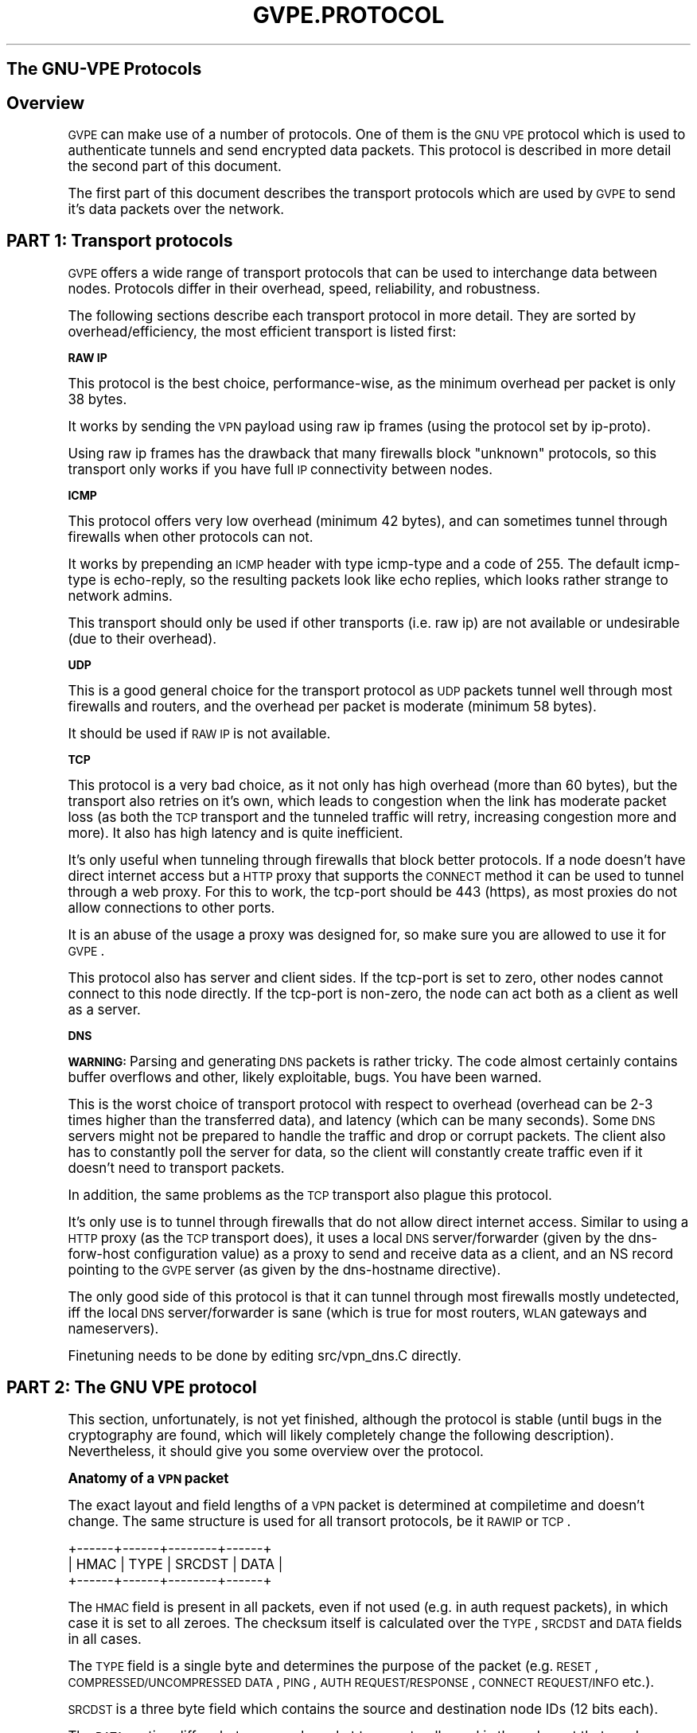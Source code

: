 .\" Automatically generated by Pod::Man v1.37, Pod::Parser v1.32
.\"
.\" Standard preamble:
.\" ========================================================================
.de Sh \" Subsection heading
.br
.if t .Sp
.ne 5
.PP
\fB\\$1\fR
.PP
..
.de Sp \" Vertical space (when we can't use .PP)
.if t .sp .5v
.if n .sp
..
.de Vb \" Begin verbatim text
.ft CW
.nf
.ne \\$1
..
.de Ve \" End verbatim text
.ft R
.fi
..
.\" Set up some character translations and predefined strings.  \*(-- will
.\" give an unbreakable dash, \*(PI will give pi, \*(L" will give a left
.\" double quote, and \*(R" will give a right double quote.  \*(C+ will
.\" give a nicer C++.  Capital omega is used to do unbreakable dashes and
.\" therefore won't be available.  \*(C` and \*(C' expand to `' in nroff,
.\" nothing in troff, for use with C<>.
.tr \(*W-
.ds C+ C\v'-.1v'\h'-1p'\s-2+\h'-1p'+\s0\v'.1v'\h'-1p'
.ie n \{\
.    ds -- \(*W-
.    ds PI pi
.    if (\n(.H=4u)&(1m=24u) .ds -- \(*W\h'-12u'\(*W\h'-12u'-\" diablo 10 pitch
.    if (\n(.H=4u)&(1m=20u) .ds -- \(*W\h'-12u'\(*W\h'-8u'-\"  diablo 12 pitch
.    ds L" ""
.    ds R" ""
.    ds C` 
.    ds C' 
'br\}
.el\{\
.    ds -- \|\(em\|
.    ds PI \(*p
.    ds L" ``
.    ds R" ''
'br\}
.\"
.\" If the F register is turned on, we'll generate index entries on stderr for
.\" titles (.TH), headers (.SH), subsections (.Sh), items (.Ip), and index
.\" entries marked with X<> in POD.  Of course, you'll have to process the
.\" output yourself in some meaningful fashion.
.if \nF \{\
.    de IX
.    tm Index:\\$1\t\\n%\t"\\$2"
..
.    nr % 0
.    rr F
.\}
.\"
.\" For nroff, turn off justification.  Always turn off hyphenation; it makes
.\" way too many mistakes in technical documents.
.hy 0
.if n .na
.\"
.\" Accent mark definitions (@(#)ms.acc 1.5 88/02/08 SMI; from UCB 4.2).
.\" Fear.  Run.  Save yourself.  No user-serviceable parts.
.    \" fudge factors for nroff and troff
.if n \{\
.    ds #H 0
.    ds #V .8m
.    ds #F .3m
.    ds #[ \f1
.    ds #] \fP
.\}
.if t \{\
.    ds #H ((1u-(\\\\n(.fu%2u))*.13m)
.    ds #V .6m
.    ds #F 0
.    ds #[ \&
.    ds #] \&
.\}
.    \" simple accents for nroff and troff
.if n \{\
.    ds ' \&
.    ds ` \&
.    ds ^ \&
.    ds , \&
.    ds ~ ~
.    ds /
.\}
.if t \{\
.    ds ' \\k:\h'-(\\n(.wu*8/10-\*(#H)'\'\h"|\\n:u"
.    ds ` \\k:\h'-(\\n(.wu*8/10-\*(#H)'\`\h'|\\n:u'
.    ds ^ \\k:\h'-(\\n(.wu*10/11-\*(#H)'^\h'|\\n:u'
.    ds , \\k:\h'-(\\n(.wu*8/10)',\h'|\\n:u'
.    ds ~ \\k:\h'-(\\n(.wu-\*(#H-.1m)'~\h'|\\n:u'
.    ds / \\k:\h'-(\\n(.wu*8/10-\*(#H)'\z\(sl\h'|\\n:u'
.\}
.    \" troff and (daisy-wheel) nroff accents
.ds : \\k:\h'-(\\n(.wu*8/10-\*(#H+.1m+\*(#F)'\v'-\*(#V'\z.\h'.2m+\*(#F'.\h'|\\n:u'\v'\*(#V'
.ds 8 \h'\*(#H'\(*b\h'-\*(#H'
.ds o \\k:\h'-(\\n(.wu+\w'\(de'u-\*(#H)/2u'\v'-.3n'\*(#[\z\(de\v'.3n'\h'|\\n:u'\*(#]
.ds d- \h'\*(#H'\(pd\h'-\w'~'u'\v'-.25m'\f2\(hy\fP\v'.25m'\h'-\*(#H'
.ds D- D\\k:\h'-\w'D'u'\v'-.11m'\z\(hy\v'.11m'\h'|\\n:u'
.ds th \*(#[\v'.3m'\s+1I\s-1\v'-.3m'\h'-(\w'I'u*2/3)'\s-1o\s+1\*(#]
.ds Th \*(#[\s+2I\s-2\h'-\w'I'u*3/5'\v'-.3m'o\v'.3m'\*(#]
.ds ae a\h'-(\w'a'u*4/10)'e
.ds Ae A\h'-(\w'A'u*4/10)'E
.    \" corrections for vroff
.if v .ds ~ \\k:\h'-(\\n(.wu*9/10-\*(#H)'\s-2\u~\d\s+2\h'|\\n:u'
.if v .ds ^ \\k:\h'-(\\n(.wu*10/11-\*(#H)'\v'-.4m'^\v'.4m'\h'|\\n:u'
.    \" for low resolution devices (crt and lpr)
.if \n(.H>23 .if \n(.V>19 \
\{\
.    ds : e
.    ds 8 ss
.    ds o a
.    ds d- d\h'-1'\(ga
.    ds D- D\h'-1'\(hy
.    ds th \o'bp'
.    ds Th \o'LP'
.    ds ae ae
.    ds Ae AE
.\}
.rm #[ #] #H #V #F C
.\" ========================================================================
.\"
.IX Title "GVPE.PROTOCOL 7"
.TH GVPE.PROTOCOL 7 "2008-08-10" "2.2" "GNU Virtual Private Ethernet"
.SH "The GNU-VPE Protocols"
.IX Header "The GNU-VPE Protocols"
.SH "Overview"
.IX Header "Overview"
\&\s-1GVPE\s0 can make use of a number of protocols. One of them is the \s-1GNU\s0 \s-1VPE\s0
protocol which is used to authenticate tunnels and send encrypted data
packets. This protocol is described in more detail the second part of this
document.
.PP
The first part of this document describes the transport protocols which
are used by \s-1GVPE\s0 to send it's data packets over the network.
.SH "PART 1: Transport protocols"
.IX Header "PART 1: Transport protocols"
\&\s-1GVPE\s0 offers a wide range of transport protocols that can be used to
interchange data between nodes. Protocols differ in their overhead, speed,
reliability, and robustness.
.PP
The following sections describe each transport protocol in more
detail. They are sorted by overhead/efficiency, the most efficient
transport is listed first:
.Sh "\s-1RAW\s0 \s-1IP\s0"
.IX Subsection "RAW IP"
This protocol is the best choice, performance\-wise, as the minimum
overhead per packet is only 38 bytes.
.PP
It works by sending the \s-1VPN\s0 payload using raw ip frames (using the
protocol set by \f(CW\*(C`ip\-proto\*(C'\fR).
.PP
Using raw ip frames has the drawback that many firewalls block \*(L"unknown\*(R"
protocols, so this transport only works if you have full \s-1IP\s0 connectivity
between nodes.
.Sh "\s-1ICMP\s0"
.IX Subsection "ICMP"
This protocol offers very low overhead (minimum 42 bytes), and can
sometimes tunnel through firewalls when other protocols can not.
.PP
It works by prepending an \s-1ICMP\s0 header with type \f(CW\*(C`icmp\-type\*(C'\fR and a code
of \f(CW255\fR. The default \f(CW\*(C`icmp\-type\*(C'\fR is \f(CW\*(C`echo\-reply\*(C'\fR, so the resulting
packets look like echo replies, which looks rather strange to network
admins.
.PP
This transport should only be used if other transports (i.e. raw ip) are
not available or undesirable (due to their overhead).
.Sh "\s-1UDP\s0"
.IX Subsection "UDP"
This is a good general choice for the transport protocol as \s-1UDP\s0 packets
tunnel well through most firewalls and routers, and the overhead per
packet is moderate (minimum 58 bytes).
.PP
It should be used if \s-1RAW\s0 \s-1IP\s0 is not available.
.Sh "\s-1TCP\s0"
.IX Subsection "TCP"
This protocol is a very bad choice, as it not only has high overhead (more
than 60 bytes), but the transport also retries on it's own, which leads
to congestion when the link has moderate packet loss (as both the \s-1TCP\s0
transport and the tunneled traffic will retry, increasing congestion more
and more). It also has high latency and is quite inefficient.
.PP
It's only useful when tunneling through firewalls that block better
protocols. If a node doesn't have direct internet access but a \s-1HTTP\s0 proxy
that supports the \s-1CONNECT\s0 method it can be used to tunnel through a web
proxy. For this to work, the \f(CW\*(C`tcp\-port\*(C'\fR should be \f(CW443\fR (\f(CW\*(C`https\*(C'\fR), as
most proxies do not allow connections to other ports.
.PP
It is an abuse of the usage a proxy was designed for, so make sure you are
allowed to use it for \s-1GVPE\s0.
.PP
This protocol also has server and client sides. If the \f(CW\*(C`tcp\-port\*(C'\fR is
set to zero, other nodes cannot connect to this node directly. If the
\&\f(CW\*(C`tcp\-port\*(C'\fR is non\-zero, the node can act both as a client as well as a
server.
.Sh "\s-1DNS\s0"
.IX Subsection "DNS"
\&\fB\s-1WARNING:\s0\fR Parsing and generating \s-1DNS\s0 packets is rather tricky. The code
almost certainly contains buffer overflows and other, likely exploitable,
bugs. You have been warned.
.PP
This is the worst choice of transport protocol with respect to overhead
(overhead can be 2\-3 times higher than the transferred data), and latency
(which can be many seconds). Some \s-1DNS\s0 servers might not be prepared to
handle the traffic and drop or corrupt packets. The client also has to
constantly poll the server for data, so the client will constantly create
traffic even if it doesn't need to transport packets.
.PP
In addition, the same problems as the \s-1TCP\s0 transport also plague this
protocol.
.PP
It's only use is to tunnel through firewalls that do not allow direct
internet access. Similar to using a \s-1HTTP\s0 proxy (as the \s-1TCP\s0 transport
does), it uses a local \s-1DNS\s0 server/forwarder (given by the \f(CW\*(C`dns\-forw\-host\*(C'\fR
configuration value) as a proxy to send and receive data as a client,
and an \f(CW\*(C`NS\*(C'\fR record pointing to the \s-1GVPE\s0 server (as given by the
\&\f(CW\*(C`dns\-hostname\*(C'\fR directive).
.PP
The only good side of this protocol is that it can tunnel through most
firewalls mostly undetected, iff the local \s-1DNS\s0 server/forwarder is sane
(which is true for most routers, \s-1WLAN\s0 gateways and nameservers).
.PP
Finetuning needs to be done by editing \f(CW\*(C`src/vpn_dns.C\*(C'\fR directly.
.SH "PART 2: The GNU VPE protocol"
.IX Header "PART 2: The GNU VPE protocol"
This section, unfortunately, is not yet finished, although the protocol
is stable (until bugs in the cryptography are found, which will likely
completely change the following description). Nevertheless, it should give
you some overview over the protocol.
.Sh "Anatomy of a \s-1VPN\s0 packet"
.IX Subsection "Anatomy of a VPN packet"
The exact layout and field lengths of a \s-1VPN\s0 packet is determined at
compiletime and doesn't change. The same structure is used for all
transort protocols, be it \s-1RAWIP\s0 or \s-1TCP\s0.
.PP
.Vb 3
\& +\-\-\-\-\-\-+\-\-\-\-\-\-+\-\-\-\-\-\-\-\-+\-\-\-\-\-\-+
\& | HMAC | TYPE | SRCDST | DATA |
\& +\-\-\-\-\-\-+\-\-\-\-\-\-+\-\-\-\-\-\-\-\-+\-\-\-\-\-\-+
.Ve
.PP
The \s-1HMAC\s0 field is present in all packets, even if not used (e.g. in auth
request packets), in which case it is set to all zeroes. The checksum
itself is calculated over the \s-1TYPE\s0, \s-1SRCDST\s0 and \s-1DATA\s0 fields in all cases.
.PP
The \s-1TYPE\s0 field is a single byte and determines the purpose of the packet
(e.g. \s-1RESET\s0, \s-1COMPRESSED/UNCOMPRESSED\s0 \s-1DATA\s0, \s-1PING\s0, \s-1AUTH\s0 \s-1REQUEST/RESPONSE\s0,
\&\s-1CONNECT\s0 \s-1REQUEST/INFO\s0 etc.).
.PP
\&\s-1SRCDST\s0 is a three byte field which contains the source and destination
node IDs (12 bits each).
.PP
The \s-1DATA\s0 portion differs between each packet type, naturally, and is the
only part that can be encrypted. Data packets contain more fields, as
shown:
.PP
.Vb 3
\& +\-\-\-\-\-\-+\-\-\-\-\-\-+\-\-\-\-\-\-\-\-+\-\-\-\-\-\-+\-\-\-\-\-\-\-+\-\-\-\-\-\-+
\& | HMAC | TYPE | SRCDST | RAND | SEQNO | DATA |
\& +\-\-\-\-\-\-+\-\-\-\-\-\-+\-\-\-\-\-\-\-\-+\-\-\-\-\-\-+\-\-\-\-\-\-\-+\-\-\-\-\-\-+
.Ve
.PP
\&\s-1RAND\s0 is a sequence of fully random bytes, used to increase the entropy of
the data for encryption purposes.
.PP
\&\s-1SEQNO\s0 is a 32\-bit sequence number. It is negotiated at every connection
initialization and starts at some random 31 bit value. \s-1VPE\s0 currently uses
a sliding window of 512 packets/sequence numbers to detect reordering,
duplication and replay attacks.
.Sh "The authentication protocol"
.IX Subsection "The authentication protocol"
Before hosts can exchange packets, they need to establish authenticity of
the other side and a key. Every host has a private \s-1RSA\s0 key and the public
\&\s-1RSA\s0 keys of all other hosts.
.PP
A host establishes a simplex connection by sending the other host an
\&\s-1RSA\s0 encrypted challenge containing a random challenge (consisting of
the encryption key to use when sending packets, more random data and
\&\s-1PKCS1_OAEP\s0 padding) and a random 16 byte \*(L"challenge\-id\*(R" (used to detect
duplicate auth packets). The destination host will respond by replying
with an (unencrypted) \s-1RIPEMD160\s0 hash of the decrypted challenge, which
will authenticate that host. The destination host will also set the
outgoing encryption parameters as given in the packet.
.PP
When the source host receives a correct auth reply (by verifying the
hash and the id, which will expire after 120 seconds), it will start to
accept data packets from the destination host.
.PP
This means that a host can only initate a simplex connection, telling the
other side the key it has to use when it sends packets. The challenge
reply is only used to set the current \s-1IP\s0 address of the other side and
protocol parameters.
.PP
This protocol is completely symmetric, so to be able to send packets the
destination host must send a challenge in the exact same way as already
described (so, in essence, two simplex connections are created per host
pair).
.Sh "Retrying"
.IX Subsection "Retrying"
When there is no response to an auth request, the host will send auth
requests in bursts with an exponential backoff. After some time it will
resort to \s-1PING\s0 packets, which are very small (8 bytes) and lightweight
(no \s-1RSA\s0 operations required). A host that receives ping requests from an
unconnected peer will respond by trying to create a connection.
.PP
In addition to the exponential backoff, there is a global rate-limit on
a per-IP base. It allows long bursts but will limit total packet rate to
something like one control packet every ten seconds, to avoid accidental
floods due to protocol problems (like a \s-1RSA\s0 key file mismatch between two
hosts).
.Sh "Routing and Protocol translation"
.IX Subsection "Routing and Protocol translation"
The gvpe routing algorithm is easy: there isn't any routing. \s-1GVPE\s0 always
tries to establish direct connections, if the protocol abilities of the
two hosts allow it.
.PP
If the two hosts should be able to reach each other (common protocol, ip
and port all known), but cannot (network down), then there will be no
connection, point.
.PP
A host can usually declare itself unreachable directly by setting it's
port number(s) to zero. It can declare other hosts as unreachable by using
a config-file that disables all protocols for these other hosts.
.PP
If two hosts cannot connect to each other because their \s-1IP\s0 address(es)
are not known (such as dialup hosts), one side will send a connection
request to a router (routers must be configured to act as routers!), which
will send both the originating and the destination host a connection info
request with protocol information and \s-1IP\s0 address of the other host (if
known). Both hosts will then try to establish a connection to the other
peer, which is usually possible even when both hosts are behind a \s-1NAT\s0
gateway.
.PP
If the hosts cannot reach each other because they have no common protocol,
the originator instead use the router with highest priority and matching
protocol as peer. Since the \s-1SRCDST\s0 field is not encrypted, the router host
can just forward the packet to the destination host. Since each host uses
it's own private key, the router will not be able to decrypt or encrypt
packets, it will just act as a simple router and protocol translator.
.PP
When no router is connected, the host will aggressively try to connect to
all routers, and if a router is asked for an unconnected host it will try
to ask another router to establish the connection.
.PP
\&... more not yet written about the details of the routing, please bug me
\&...
